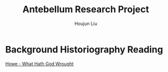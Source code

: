 :PROPERTIES:
:ID:       686A7250-E1AD-4E15-9E0E-A0FC7C00DC27
:END:
#+TITLE: Antebellum Research Project
#+AUTHOR: Houjun Liu

* Background Historiography Reading
[[id:B38AD278-4079-4D98-A75C-32C1748B7D45][Howe - What Hath God Wrought]]


